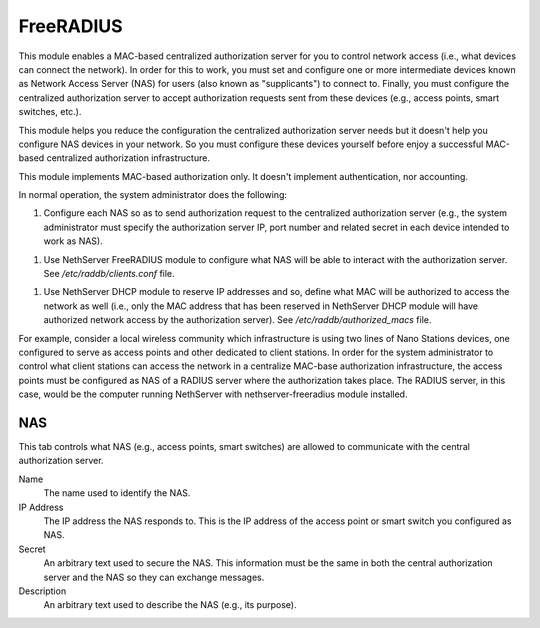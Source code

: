 ==========
FreeRADIUS
==========

This module enables a MAC-based centralized authorization server for
you to control network access (i.e., what devices can connect the
network). In order for this to work, you must set and configure one or
more intermediate devices known as Network Access Server (NAS) for
users (also known as "supplicants") to connect to. Finally, you must
configure the centralized authorization server to accept authorization
requests sent from these devices (e.g., access points, smart switches,
etc.).

This module helps you reduce the configuration the centralized
authorization server needs but it doesn't help you configure NAS
devices in your network. So you must configure these devices yourself
before enjoy a successful MAC-based centralized authorization
infrastructure.

This module implements MAC-based authorization only. It doesn't
implement authentication, nor accounting.

In normal operation, the system administrator does the following:

1. Configure each NAS so as to send authorization request to the
   centralized authorization server (e.g., the system administrator
   must specify the authorization server IP, port number and related
   secret in each device intended to work as NAS).

1. Use NethServer FreeRADIUS module to configure what NAS will be able
   to interact with the authorization server. See
   `/etc/raddb/clients.conf` file.

1. Use NethServer DHCP module to reserve IP addresses and so, define
   what MAC will be authorized to access the network as well (i.e.,
   only the MAC address that has been reserved in NethServer DHCP
   module will have authorized network access by the authorization
   server). See `/etc/raddb/authorized_macs` file.

For example, consider a local wireless community which infrastructure
is using two lines of Nano Stations devices, one configured to serve
as access points and other dedicated to client stations. In order for
the system administrator to control what client stations can access
the network in a centralize MAC-base authorization infrastructure, the
access points must be configured as NAS of a RADIUS server where the
authorization takes place. The RADIUS server, in this case, would be
the computer running NethServer with nethserver-freeradius module
installed.

NAS
===

This tab controls what NAS (e.g., access points, smart switches) are
allowed to communicate with the central authorization server.

Name
    The name used to identify the NAS.

IP Address
    The IP address the NAS responds to. This is the IP address of the
    access point or smart switch you configured as NAS.

Secret
    An arbitrary text used to secure the NAS. This information must be
    the same in both the central authorization server and the NAS so
    they can exchange messages.

Description
    An arbitrary text used to describe the NAS (e.g., its purpose).

